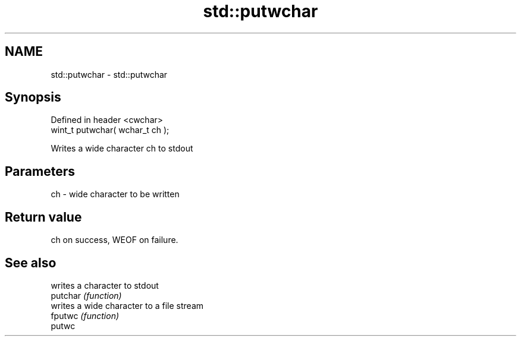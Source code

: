 .TH std::putwchar 3 "2020.03.24" "http://cppreference.com" "C++ Standard Libary"
.SH NAME
std::putwchar \- std::putwchar

.SH Synopsis

  Defined in header <cwchar>
  wint_t putwchar( wchar_t ch );

  Writes a wide character ch to stdout

.SH Parameters


  ch - wide character to be written


.SH Return value

  ch on success, WEOF on failure.

.SH See also


          writes a character to stdout
  putchar \fI(function)\fP
          writes a wide character to a file stream
  fputwc  \fI(function)\fP
  putwc




